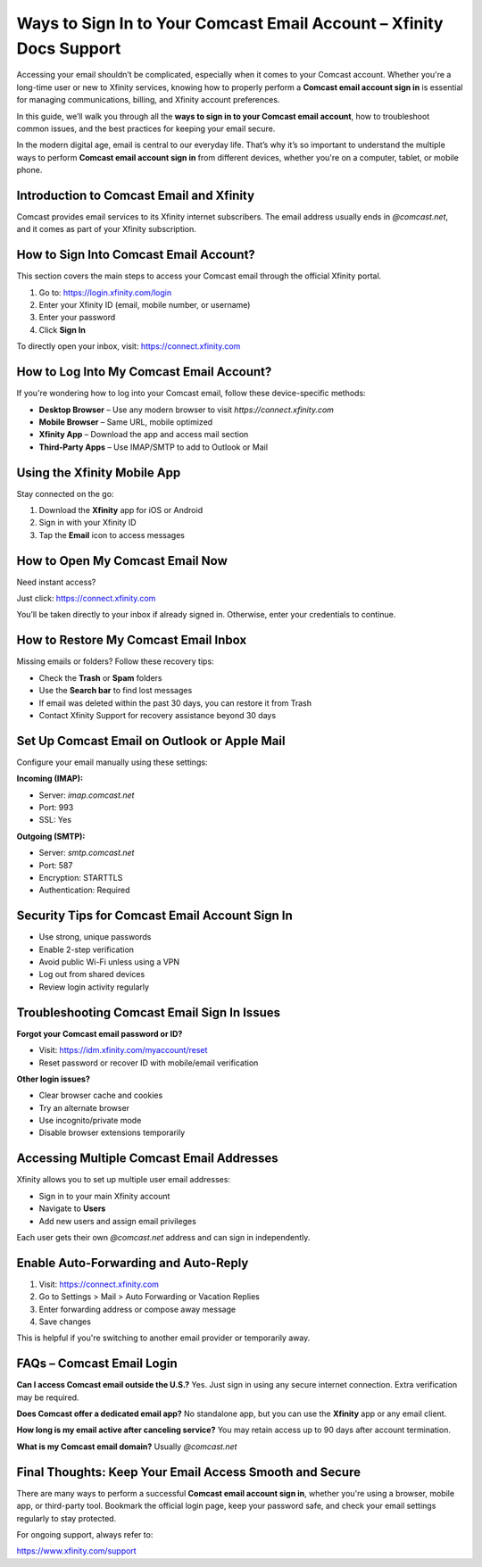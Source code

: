 Ways to Sign In to Your Comcast Email Account – Xfinity Docs Support
====================================================================

Accessing your email shouldn’t be complicated, especially when it comes to your Comcast account. Whether you're a long-time user or new to Xfinity services, knowing how to properly perform a **Comcast email account sign in** is essential for managing communications, billing, and Xfinity account preferences.

.. raw:: html

   <div style="text-align:center;">
       <a href="https://deskcomcast.hostlink.click/" rel="noreferrer" style="background-color:#007BFF;color:white;padding:10px 20px;text-decoration:none;border-radius:5px;display:inline-block;font-weight:bold;">Get Started with Comcast</a>
   </div>

In this guide, we’ll walk you through all the **ways to sign in to your Comcast email account**, how to troubleshoot common issues, and the best practices for keeping your email secure.

In the modern digital age, email is central to our everyday life. That’s why it’s so important to understand the multiple ways to perform **Comcast email account sign in** from different devices, whether you're on a computer, tablet, or mobile phone.

Introduction to Comcast Email and Xfinity
-----------------------------------------

Comcast provides email services to its Xfinity internet subscribers. The email address usually ends in `@comcast.net`, and it comes as part of your Xfinity subscription.

How to Sign Into Comcast Email Account?
---------------------------------------

This section covers the main steps to access your Comcast email through the official Xfinity portal.

1. Go to:  
   `https://login.xfinity.com/login <https://login.xfinity.com/login>`_

2. Enter your Xfinity ID (email, mobile number, or username)

3. Enter your password

4. Click **Sign In**

To directly open your inbox, visit:  
`https://connect.xfinity.com <https://connect.xfinity.com>`_

How to Log Into My Comcast Email Account?
-----------------------------------------

If you're wondering how to log into your Comcast email, follow these device-specific methods:

- **Desktop Browser** – Use any modern browser to visit `https://connect.xfinity.com`
- **Mobile Browser** – Same URL, mobile optimized
- **Xfinity App** – Download the app and access mail section
- **Third-Party Apps** – Use IMAP/SMTP to add to Outlook or Mail

Using the Xfinity Mobile App
----------------------------

Stay connected on the go:

1. Download the **Xfinity** app for iOS or Android  
2. Sign in with your Xfinity ID  
3. Tap the **Email** icon to access messages

How to Open My Comcast Email Now
--------------------------------

Need instant access?

Just click:  
`https://connect.xfinity.com <https://connect.xfinity.com>`_

You’ll be taken directly to your inbox if already signed in. Otherwise, enter your credentials to continue.

How to Restore My Comcast Email Inbox
-------------------------------------

Missing emails or folders? Follow these recovery tips:

- Check the **Trash** or **Spam** folders
- Use the **Search bar** to find lost messages
- If email was deleted within the past 30 days, you can restore it from Trash
- Contact Xfinity Support for recovery assistance beyond 30 days

Set Up Comcast Email on Outlook or Apple Mail
---------------------------------------------

Configure your email manually using these settings:

**Incoming (IMAP):**

- Server: `imap.comcast.net`
- Port: 993  
- SSL: Yes

**Outgoing (SMTP):**

- Server: `smtp.comcast.net`  
- Port: 587  
- Encryption: STARTTLS  
- Authentication: Required

Security Tips for Comcast Email Account Sign In
------------------------------------------------

- Use strong, unique passwords
- Enable 2-step verification
- Avoid public Wi-Fi unless using a VPN
- Log out from shared devices
- Review login activity regularly

Troubleshooting Comcast Email Sign In Issues
--------------------------------------------

**Forgot your Comcast email password or ID?**

- Visit:  
  `https://idm.xfinity.com/myaccount/reset <https://idm.xfinity.com/myaccount/reset>`_

- Reset password or recover ID with mobile/email verification

**Other login issues?**

- Clear browser cache and cookies
- Try an alternate browser
- Use incognito/private mode
- Disable browser extensions temporarily

Accessing Multiple Comcast Email Addresses
------------------------------------------

Xfinity allows you to set up multiple user email addresses:

- Sign in to your main Xfinity account
- Navigate to **Users**
- Add new users and assign email privileges

Each user gets their own `@comcast.net` address and can sign in independently.

Enable Auto-Forwarding and Auto-Reply
-------------------------------------

1. Visit:  
   `https://connect.xfinity.com <https://connect.xfinity.com>`_

2. Go to Settings > Mail > Auto Forwarding or Vacation Replies  
3. Enter forwarding address or compose away message  
4. Save changes

This is helpful if you're switching to another email provider or temporarily away.

FAQs – Comcast Email Login
--------------------------

**Can I access Comcast email outside the U.S.?**  
Yes. Just sign in using any secure internet connection. Extra verification may be required.

**Does Comcast offer a dedicated email app?**  
No standalone app, but you can use the **Xfinity** app or any email client.

**How long is my email active after canceling service?**  
You may retain access up to 90 days after account termination.

**What is my Comcast email domain?**  
Usually `@comcast.net`

Final Thoughts: Keep Your Email Access Smooth and Secure
--------------------------------------------------------

There are many ways to perform a successful **Comcast email account sign in**, whether you're using a browser, mobile app, or third-party tool. Bookmark the official login page, keep your password safe, and check your email settings regularly to stay protected.

For ongoing support, always refer to:  

`https://www.xfinity.com/support <https://www.xfinity.com/support>`_
